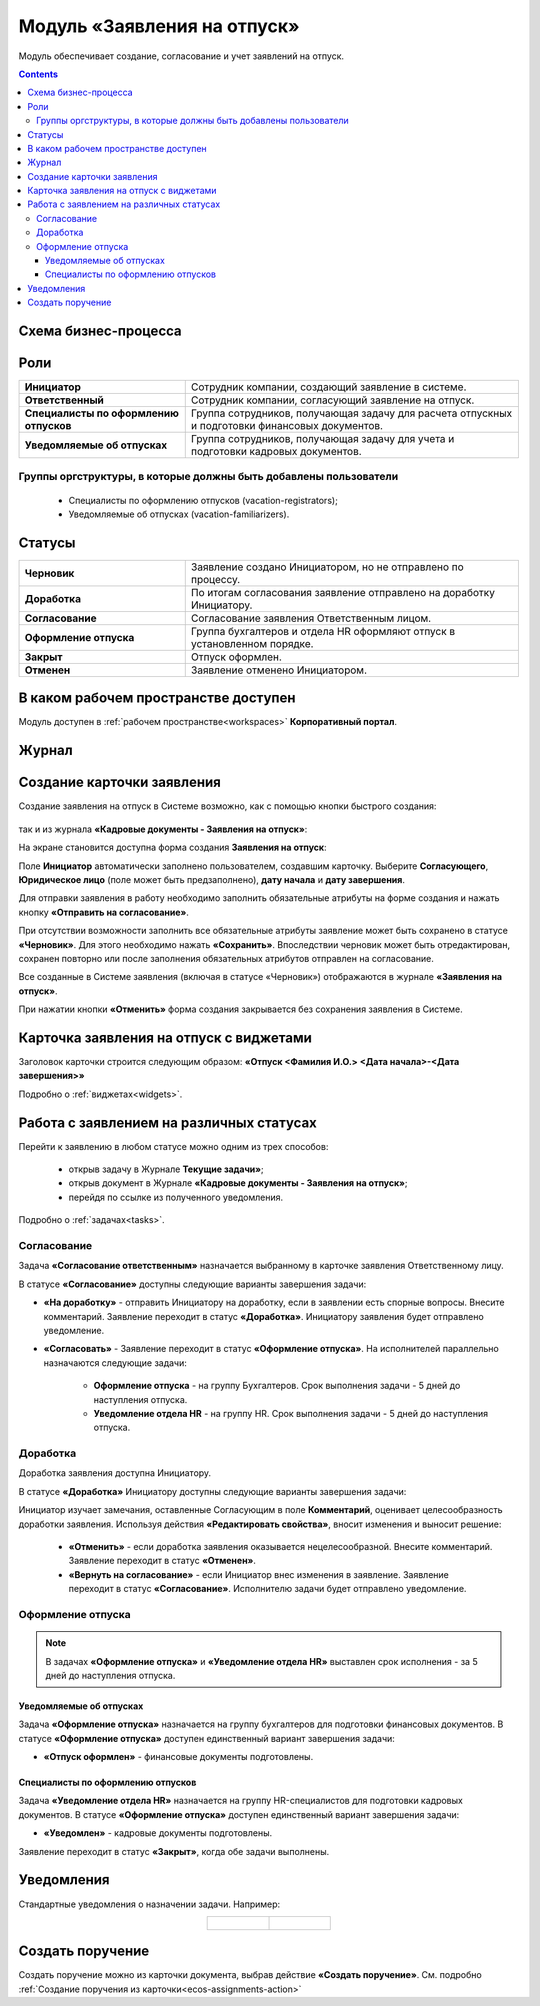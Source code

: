 Модуль «Заявления на отпуск»
===============================

.. _ecos-vacation:

Модуль обеспечивает создание, согласование и учет заявлений на отпуск.

.. contents::
	:depth: 3

Схема бизнес-процесса
----------------------

.. image:: _static/vacation/bp_scheme.png
       :width: 800
       :align: center 

Роли
----

.. list-table::
      :widths: 20 40
      :align: center
      :class: tight-table 
      
      * - **Инициатор**
        - Сотрудник компании, создающий заявление в системе.
      * - **Ответственный**
        - Сотрудник компании, согласующий заявление на отпуск.
      * - **Специалисты по оформлению отпусков**
        - Группа сотрудников, получающая задачу для расчета отпускных и подготовки финансовых документов.
      * - **Уведомляемые об отпусках**
        - Группа сотрудников, получающая задачу для учета и подготовки кадровых документов.

Группы оргструктуры, в которые должны быть добавлены пользователи
~~~~~~~~~~~~~~~~~~~~~~~~~~~~~~~~~~~~~~~~~~~~~~~~~~~~~~~~~~~~~~~~~~~~~~~~

      * Специалисты по оформлению отпусков (vacation-registrators);
      * Уведомляемые об отпусках (vacation-familiarizers).

Статусы
--------

.. list-table::
      :widths: 20 40
      :align: center
      :class: tight-table 
      
      * - **Черновик**
        - Заявление создано Инициатором, но не отправлено по процессу.
      * - **Доработка**
        - По итогам согласования заявление отправлено на доработку Инициатору.
      * - **Согласование**
        - Согласование заявления Ответственным лицом.
      * - **Оформление отпуска**
        - Группа бухгалтеров и отдела HR оформляют отпуск в установленном порядке.
      * - **Закрыт**
        - Отпуск оформлен.
      * - **Отменен**
        - Заявление отменено Инициатором. 


В каком рабочем пространстве доступен
---------------------------------------

Модуль доступен в :ref:`рабочем пространстве<workspaces>` **Корпоративный портал**.

Журнал
--------------

.. image:: _static/vacation/vacation_01.png
       :width: 700
       :align: center 


Создание карточки заявления
--------------------------------

Создание заявления на отпуск в Системе возможно, как с помощью кнопки быстрого создания:

 .. image:: _static/vacation/vacation_02.png
       :width: 300
       :align: center 

так и из журнала **«Кадровые документы - Заявления на отпуск»**:

.. image:: _static/vacation/vacation_03.png
       :width: 700
       :align: center 

На экране становится доступна форма создания **Заявления на отпуск**:

.. image:: _static/vacation/vacation_04.png
       :width: 600
       :align: center 

Поле **Инициатор** автоматически заполнено пользователем, создавшим карточку. Выберите **Согласующего**, **Юридическое лицо** (поле может быть предзаполнено),  **дату начала** и **дату завершения**.

Для отправки заявления в работу необходимо заполнить обязательные атрибуты на форме создания и нажать кнопку **«Отправить на согласование»**. 

При отсутствии возможности заполнить все обязательные атрибуты заявление может быть сохранено в статусе **«Черновик»**. Для этого необходимо нажать **«Сохранить»**. Впоследствии черновик может быть отредактирован, сохранен повторно или после заполнения обязательных атрибутов отправлен на согласование. 

Все созданные в Системе заявления (включая в статусе «Черновик») отображаются в журнале **«Заявления на отпуск»**.

При нажатии кнопки **«Отменить»** форма создания закрывается без сохранения заявления в Системе.

Карточка заявления на отпуск с виджетами
-------------------------------------------

.. image:: _static/vacation/vacation_05.png
       :width: 600
       :align: center 

Заголовок карточки строится следующим образом: **«Отпуск <Фамилия И.О.> <Дата начала>-<Дата завершения>»**

Подробно о :ref:`виджетах<widgets>`.


Работа с заявлением на различных статусах
----------------------------------------------

Перейти к заявлению в любом статусе можно одним из трех способов:

  -	открыв задачу в Журнале **Текущие задачи»**;
  -	открыв документ в Журнале **«Кадровые документы - Заявления на отпуск»**;
  -	перейдя по ссылке из полученного уведомления.

Подробно о :ref:`задачах<tasks>`.

Согласование
~~~~~~~~~~~~~~~

Задача **«Согласование ответственным»** назначается выбранному в карточке заявления Ответственному лицу.

В статусе **«Согласование»** доступны следующие варианты завершения задачи:

.. image:: _static/vacation/vacation_07.png
    :width: 600
    :align: center 

- **«На доработку»** - отправить Инициатору на доработку, если в заявлении есть спорные вопросы. Внесите комментарий. Заявление переходит в статус **«Доработка»**. Инициатору заявления будет отправлено уведомление.
- **«Согласовать»** - Заявление переходит в статус **«Оформление отпуска»**. На исполнителей параллельно назначаются следующие задачи:

    * **Оформление отпуска** - на группу Бухгалтеров. Срок выполнения задачи - 5 дней до наступления отпуска.
    * **Уведомление отдела HR** - на группу HR. Срок выполнения задачи - 5 дней до наступления отпуска.

Доработка
~~~~~~~~~~~

Доработка заявления доступна Инициатору.

В статусе **«Доработка»** Инициатору доступны следующие варианты завершения задачи:

.. image:: _static/vacation/vacation_08.png
    :width: 600
    :align: center 

Инициатор изучает замечания, оставленные Согласующим в поле **Комментарий**, оценивает целесообразность доработки заявления. Используя действия **«Редактировать свойства»**, вносит изменения и выносит решение:

    -	**«Отменить»** - если доработка заявления оказывается нецелесообразной. Внесите комментарий. Заявление переходит в статус **«Отменен»**.
    -	**«Вернуть на согласование»** - если Инициатор внес изменения в заявление. Заявление переходит в статус **«Согласование»**. Исполнителю задачи будет отправлено уведомление.

Оформление отпуска
~~~~~~~~~~~~~~~~~~~~

.. note::

  В задачах **«Оформление отпуска»**  и **«Уведомление отдела HR»**  выставлен срок исполнения - за 5 дней до наступления отпуска.

Уведомляемые об отпусках
""""""""""""""""""""""""""

Задача **«Оформление отпуска»** назначается на группу бухгалтеров для подготовки финансовых документов. В статусе **«Оформление отпуска»** доступен единственный вариант завершения задачи:

.. image:: _static/vacation/vacation_12.png
    :width: 600
    :align: center 

-	**«Отпуск оформлен»** - финансовые документы подготовлены. 

Специалисты по оформлению отпусков
""""""""""""""""""""""""""""""""""""""""""

Задача **«Уведомление отдела HR»** назначается на группу HR-специалистов для подготовки кадровых документов. В статусе **«Оформление отпуска»** доступен единственный вариант завершения задачи:

.. image:: _static/vacation/vacation_13.png
       :width: 600
       :align: center 

-	**«Уведомлен»** - кадровые документы подготовлены. 

Заявление переходит в статус **«Закрыт»**, когда обе задачи выполнены.

Уведомления
--------------

Стандартные уведомления о назначении задачи. Например:

.. list-table::
      :widths: 20 20
      :align: center

      * - |

            .. image:: _static/vacation/notification_01.png
                  :width: 350
                  :align: center

        - |

            .. image:: _static/vacation/notification_02.png
                  :width: 350
                  :align: center

Создать поручение
------------------

Cоздать поручение можно из карточки документа, выбрав действие **«Создать поручение»**. См. подробно :ref:`Создание поручения из карточки<ecos-assignments-action>`